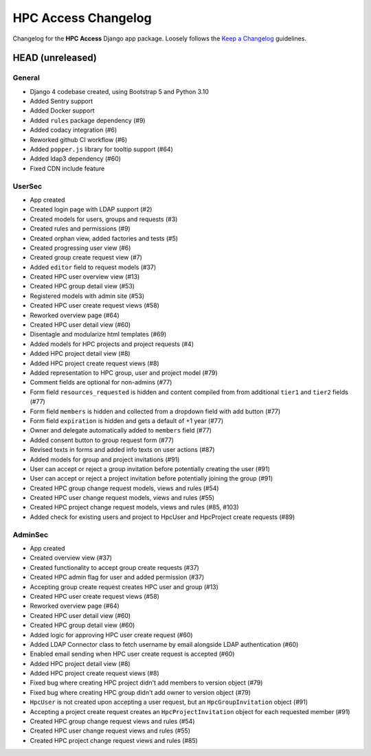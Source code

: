 HPC Access Changelog
^^^^^^^^^^^^^^^^^^^^

Changelog for the **HPC Access** Django app package.
Loosely follows the `Keep a Changelog <http://keepachangelog.com/en/1.0.0/>`_ guidelines.


HEAD (unreleased)
=================

General
-------

- Django 4 codebase created, using Bootstrap 5 and Python 3.10
- Added Sentry support
- Added Docker support
- Added ``rules`` package dependency (#9)
- Added codacy integration (#6)
- Reworked github CI workflow (#6)
- Added ``popper.js`` library for tooltip support (#64)
- Added ldap3 dependency (#60)
- Fixed CDN include feature

UserSec
-------

- App created
- Created login page with LDAP support (#2)
- Created models for users, groups and requests (#3)
- Created rules and permissions (#9)
- Created orphan view, added factories and tests (#5)
- Created progressing user view (#6)
- Created group create request view (#7)
- Added ``editor`` field to request models (#37)
- Created HPC user overview view (#13)
- Created HPC group detail view (#53)
- Registered models with admin site (#53)
- Created HPC user create request views (#58)
- Reworked overview page (#64)
- Created HPC user detail view (#60)
- Disentagle and modularize html templates (#69)
- Added models for HPC projects and project requests (#4)
- Added HPC project detail view (#8)
- Added HPC project create request views (#8)
- Added representation to HPC group, user and project model (#79)
- Comment fields are optional for non-admins (#77)
- Form field ``resources_requested`` is hidden and content compiled from from additional ``tier1`` and ``tier2`` fields (#77)
- Form field ``members`` is hidden and collected from a dropdown field with add button (#77)
- Form field ``expiration`` is hidden and gets a default of +1 year (#77)
- Owner and delegate automatically  added to ``members`` field (#77)
- Added consent button to group request form (#77)
- Revised texts in forms and added info texts on user actions (#87)
- Added models for group and project invitations (#91)
- User can accept or reject a group invitation before potentially creating the user (#91)
- User can accept or reject a project invitation before potentially joining the group (#91)
- Created HPC group change request models, views and rules (#54)
- Created HPC user change request models, views and rules (#55)
- Created HPC project change request models, views and rules (#85, #103)
- Added check for existing users and project to HpcUser and HpcProject create requests (#89)

AdminSec
--------

- App created
- Created overview view (#37)
- Created functionality to accept group create requests (#37)
- Created HPC admin flag for user and added permission (#37)
- Accepting group create request creates HPC user and group (#13)
- Created HPC user create request views (#58)
- Reworked overview page (#64)
- Created HPC user detail view (#60)
- Created HPC group detail view (#60)
- Added logic for approving HPC user create request (#60)
- Added LDAP Connector class to fetch username by email alongside LDAP authentication (#60)
- Enabled email sending when HPC user create request is accepted (#60)
- Added HPC project detail view (#8)
- Added HPC project create request views (#8)
- Fixed bug where creating HPC project didn't add members to version object (#79)
- Fixed bug where creating HPC group didn't add owner to version object (#79)
- ``HpcUser`` is not created upon accepting a user request, but an ``HpcGroupInvitation`` object (#91)
- Accepting a project create request creates an ``HpcProjectInvitation`` object for each requested member (#91)
- Created HPC group change request views and rules (#54)
- Created HPC user change request views and rules (#55)
- Created HPC project change request views and rules (#85)
